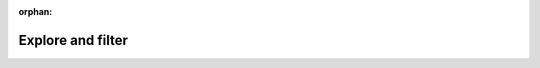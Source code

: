 :orphan:

Explore and filter
==================

.. raw:: html

	<head>
	  <script src="https://code.jquery.com/jquery-3.7.1.js"></script>
	  <script src="https://cdn.datatables.net/2.0.7/js/dataTables.js"></script>
	  <link rel="stylesheet" href="https://cdn.datatables.net/2.0.7/css/dataTables.dataTables.css" />
	</head>

	<style>
	.container {
		display: inline-block;
		vertical-align: top;
	}
	.inline-paragraph {
		display: inline;
	}
	</style>


	Below is table with datasets that have been standardized by the <em>Carob</em> project. You can filter by data-providing organization.
	</br></br>

	<div class="container">
		<select id="providerFilter">
			<option value="">All organizations</option>
		</select>
		&nbsp;&nbsp;
		<p class="inline-paragraph", id="txtOutput"></p>
	</div>

	</br>
	</br>
	
	You can use the search box to find data for specific crops and countries. 
	
	  <table id="myTable" class="display" style="width:100%">
		  <thead>
			  <tr>
				  <th>data</th>
			  </tr>
		  </thead>
		  <tbody>
			  <!-- DataTables fills this -->
		  </tbody>
	  </table>


	  <script>

		var organizations = {"name":["ABC","AfricaRice","ARC","ARARI","CAAS","CIAT","CIMMYT","CIP","CIRAD","CRS","CSU","EIAR","ETHZ","GT","GMOFA","GAU","GU","IAU","ICARDA","ICRAF","ICRISAT","IER","ISRIC","IFPRI","IITA","ILRI","IRRI","LUANAR","MSU","OAF","SARC","SARI","SIU","SU","SUA","TARI","TLC","UCD","UNL","UMD","UQ","USDA-ARS","UWM","UZIM","WUR","ZARI"],"longname":["Alliance Bioversity and CIAT","Africa Rice Center","Agricultural Research Council of South Africa","Amhara Regional Agricultural Research Institute","Chinese Academy of Agricultural Sciences","Centro Internacional de Agricultura Tropical","International Maize and Wheat Improvement Center","International Potato Center","Centre de Coopération Internationale en Recherche Agronomique pour le Développement","Catholic Relief Services","Colorado State University","Ethiopian Institute of Agricultural Research","ETH Zürich","Grassroots Trust","Ministry of Food and Agriculture, Ghana","Georg-August-Universität Göttingen","Guangxi University","Islamic Azad University","International Center for Agricultural Research in the Dry Areas","World Agroforestry Center","International Crops Research Institute for the Semi-Arid Tropics","Institut d'Economie Rurale","International Soil Reference and Information Centre","International Food Policy Research Institute","International Institute of Tropical Agriculture","International Livestock Research Institute","International Rice Research Institute","Lilongwe University of Agriculture & Natural Resources","Michigan State Univeristy","One Acre Fund","South Africa Agricultural Research Council","Selian Agricultural Research Institute","Southern Illinois University, Carbondale","Stellenbosch University","Sokoine University of Agriculture","Tanzania Agricultural Research Institute","Total Land Care","University of California, Davis","University of Nebraska-Lincoln","Univeristy of Maryland","University of Queensland","United States Department of Agriculture, Agricultural Research Service","University of Wisconsin, Madison","University of Zimbabwe","Wageningen University & Research","Zambian Agriculture Research Institute"],"URL":["alliancebioversityciat.org","africarice.org","arc.agric.za","arari.gov.et","caas.cn","alliancebioversityciat.org","cimmyt.org","cipotato.org","cirad.fr","crs.org","","eiar.gov.et","ethz.ch","grassrootstrust.co.nz","mofa.gov.gh","uni-goettingen.de","www.gxu.edu.cn","iau.ir","icarda.org","cifor-icraf.org","icrisat.org","ier.ml","isric.org","ifpri.org","iita.org","ilri.org","irri.org","luanar.ac.mw","msu.edu","oneacrefund.org","arc.agric.za","tari.go.tz/centres/tari-selian","siu.edu","www.sun.ac.za","sua.ac.tz","tari.go.tz","totallandcare.net","ucdavis.edu","unl.edu","umd.edu","uq.edu.au","uq.edu.au","wisc.edu","www.uz.ac.zw","wur.nl","zari.gov.zm"],"dataURL":["","dataverse.harvard.edu/dataverse/AfricaRice","","","","dataverse.harvard.edu/dataverse/CIAT","data.cimmyt.org","data.cipotato.org","dataverse.cirad.fr","","","","","","","data.goettingen-research-online.de","","","data.mel.cgiar.org","data.worldagroforestry.org","data.worldagroforestry.org","","","dataverse.harvard.edu/dataverse/IFPRI","data.iita.org","data.ilri.org","dataverse.harvard.edu/dataverse/IRRI","","","","","","","","","","","","","","","","","","research.wur.nl/en/datasets/",""],"ROR":["04xsxqp89","040y9br29","04r1s2546","01vwxpj86","0313jb750","037wny167","04d4vcg59","05asvgp75","05kpkpg04","05xm0ec82","","01mhm6x57","05a28rw58","","056e86068","01y9bpm73","","","","","","","","","","","","","","","","","","","","","","05rrcem69","","","","","","","",""]}

		$(document).ready(function() {
			var table; 
			const urlParams = new URLSearchParams(window.location.search);
			const pInst = urlParams.get('org');
			//console.log(pInst);

			$.ajax({
				url: "https://carob-data.org/_static/providers.json", 
				dataType: "json", 
				success: function(json) {
					var data = json.data; 

					// Initialize DataTables
					table = $('#myTable').DataTable({
						pageLength: 25,
						language: {	
							"lengthMenu": "Show _MENU_ items",
							"infoFiltered": "" //"(Filtered from _MAX_ records)"
						},
						data: data, 
						columns: [
							{"data": "data_organization", "visible": false, "searchable": true},
							{"data": "dataset"},
							{"data": "crops", "visible": false, "searchable": true},
							{"data": "countries", "visible": false, "searchable": true}
						]
					});

					// Populate the select dropdown
					var select = $('#providerFilter');
					const uniqueProviders = organizations.name
					// uniqueProviders.sort();
					for (var i = 0; i < uniqueProviders.length; i++) {
						var str = uniqueProviders[i];
						if ((!str.includes(";")) && (str !== "")) {
							select.append('<option value="' + str + '">' + str + '</option>');
						}
					}
					
					const index = organizations.name.indexOf(pInst);
					if (index >= 0) {
						select.val(pInst);
						table.column(0).search("(?<![A-Za-z])" + pInst + "(?![A-Za-z])", true, false).draw();
						$('#txtOutput').html('<a href="https://' + organizations.URL[index] + '">' + organizations.longname[index] + "</a>");
					}
					console.log(organizations.name); 

				}
			});

			$(document).on('change', '#providerFilter', function() {
				var val = $.fn.dataTable.util.escapeRegex($(this).val());
				const index = organizations.name.indexOf(val);
				if (index >= 0) {
					table.column(0).search("(?<![A-Za-z])" + val + "(?![A-Za-z])", true, false).draw();
					$('#txtOutput').html('<a href="https://' + organizations.URL[index] + '">' + organizations.longname[index] + "</a>");   
				} else {
					table.column(0).search("").draw();
					$('#txtOutput').text("");
				}
			});	
		});

	</script>
	  
